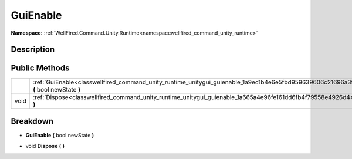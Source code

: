 .. _classwellfired_command_unity_runtime_unitygui_guienable:

GuiEnable
==========

**Namespace:** :ref:`WellFired.Command.Unity.Runtime<namespacewellfired_command_unity_runtime>`

Description
------------



Public Methods
---------------

+-------------+-----------------------------------------------------------------------------------------------------------------------------------------+
|             |:ref:`GuiEnable<classwellfired_command_unity_runtime_unitygui_guienable_1a9ec1b4e6e5fbd959639606c21696a3f2>` **(** bool newState **)**   |
+-------------+-----------------------------------------------------------------------------------------------------------------------------------------+
|void         |:ref:`Dispose<classwellfired_command_unity_runtime_unitygui_guienable_1a665a4e96fe161dd6fb4f79558e4926d4>` **(**  **)**                  |
+-------------+-----------------------------------------------------------------------------------------------------------------------------------------+

Breakdown
----------

.. _classwellfired_command_unity_runtime_unitygui_guienable_1a9ec1b4e6e5fbd959639606c21696a3f2:

-  **GuiEnable** **(** bool newState **)**

.. _classwellfired_command_unity_runtime_unitygui_guienable_1a665a4e96fe161dd6fb4f79558e4926d4:

- void **Dispose** **(**  **)**

